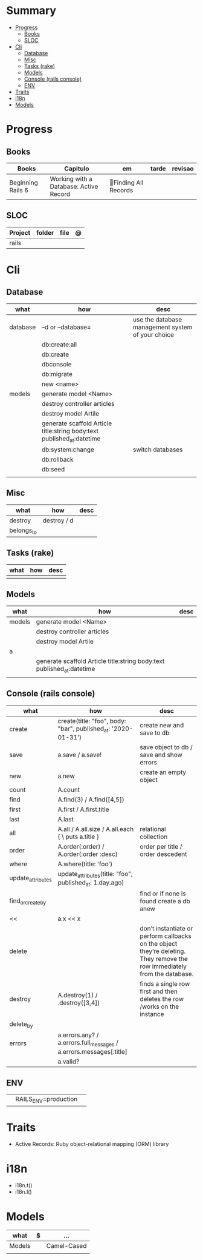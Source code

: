 #+TILE: Rails Framework - Study Annotations

* Summary
  :PROPERTIES:
  :TOC:      :include all :depth 3 :ignore this
  :END:
:CONTENTS:
- [[#progress][Progress]]
  - [[#books][Books]]
  - [[#sloc][SLOC]]
- [[#cli][Cli]]
  - [[#database][Database]]
  - [[#misc][Misc]]
  - [[#tasks-rake][Tasks (rake)]]
  - [[#models][Models]]
  - [[#console-rails-console][Console (rails console)]]
  - [[#env][ENV]]
- [[#traits][Traits]]
- [[#i18n][i18n]]
- [[#models][Models]]
:END:
* Progress
** Books
   | Books                                                     | Capitulo                                       | em                                                       | tarde                          | revisao |
   |-----------------------------------------------------------+------------------------------------------------+----------------------------------------------------------+--------------------------------+---------|
   | Beginning Rails 6                                         | Working with a Database: Active Record         | Finding All Records

** SLOC
   | Project | folder          | file       | @ |
   |---------+-----------------+------------+---|
   | rails   |                 |            |   |
* Cli
** Database
   | what     | how                                                                    | desc                                              |
   |----------+------------------------------------------------------------------------+---------------------------------------------------|
   | database | –d or --database=                                                      | use the database management system of your choice |
   |          | db:create:all                                                          |                                                   |
   |          | db:create                                                              |                                                   |
   |          | dbconsole                                                              |                                                   |
   |          | db:migrate                                                             |                                                   |
   |          | new <name>                                                             |                                                   |
   | models   | generate model <Name>                                                  |                                                   |
   |          | destroy controller articles                                            |                                                   |
   |          | destroy model Artile                                                   |                                                   |
   |          | generate scaffold Article title:string body:text published_at:datetime |                                                   |
   |          | db:system:change                                                       | switch databases                                  |
   |          | db:rollback                                                            |                                                   |
   |          | db:seed                                                                |                                                   |
   |          |                                                                        |                                                   |

** Misc
   | what       | how         | desc |
   |------------+-------------+------|
   | destroy    | destroy / d |      |
   | belongs_to |             |      |

** Tasks (rake)
   | what | how | desc |
   |------+-----+------|
   |      |     |      |

** Models
   | what   | how                                                                    | desc |
   |--------+------------------------------------------------------------------------+------|
   | models | generate model <Name>                                                  |      |
   |        | destroy controller articles                                            |      |
   |        | destroy model Artile                                                   |      |
   | a      |                                                                        |      |
   |        | generate scaffold Article title:string body:text published_at:datetime |      |
   |        |                                                                        |      |

** Console (rails console)
   | what              | how                                                                | desc                                                                                                                      |
   |-------------------+--------------------------------------------------------------------+---------------------------------------------------------------------------------------------------------------------------|
   | create            | create(title: "foo", body: "bar", published_at: '2020-01-31')      | create new and save to db                                                                                                 |
   | save              | a.save  / a.save!                                                  | save object to db / save and show errors                                                                                  |
   | new               | a.new                                                              | create an empty object                                                                                                    |
   | count             | A.count                                                            |                                                                                                                           |
   | find              | A.find(3) / A.find([4,5])                                          |                                                                                                                           |
   | first             | A.first   / A.first.title                                          |                                                                                                                           |
   | last              | A.last                                                             |                                                                                                                           |
   | all               | A.all / A.all.size / A.all.each { \a\ puts a.title }               | relational collection                                                                                                     |
   | order             | A.order(:order) / A.order(:order :desc)                            | order per title / order descedent                                                                                         |
   | where             | A.where(title: 'foo')                                              |                                                                                                                           |
   | update_attributes | update_attributes(title: "foo", published_at: 1.day.ago)           |                                                                                                                           |
   | find_or_create_by |                                                                    | find or if none is found create a db anew                                                                                 |
   | <<                | a.x << x                                                           |                                                                                                                           |
   | delete            |                                                                    | don’t instantiate or perform callbacks on the object they’re deleting. They remove the row immediately from the database. |
   | destroy           | A.destroy(1) / .destroy([3,4])                                     | finds a single row first and then deletes the row /works on the instance                                                  |
   | delete_by         |                                                                    |                                                                                                                           |
   | errors            | a.errors.any? / a.errors.full_messages / a.errors.messages[:title] |                                                                                                                           |
   |                   | a.valid?                                                     |                                                                                                                           |

** ENV
   |   |                      |   |
   |---+----------------------+---|
   |   | RAILS_ENV=production |   |
* Traits
  - Active Records: Ruby object-relational mapping (ORM) library
* i18n
  - i18n.t()
  - i18n.l()
* Models
  | what   | $ | ...         |
  |--------+---+-------------|
  | Models |   | Camel-Cased |
  |        |   |             |
